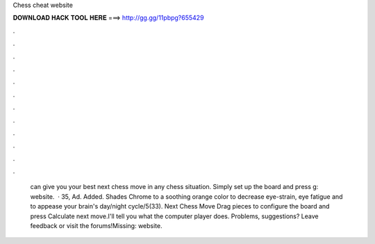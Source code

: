Chess cheat website

𝐃𝐎𝐖𝐍𝐋𝐎𝐀𝐃 𝐇𝐀𝐂𝐊 𝐓𝐎𝐎𝐋 𝐇𝐄𝐑𝐄 ===> http://gg.gg/11pbpg?655429

.

.

.

.

.

.

.

.

.

.

.

.

 can give you your best next chess move in any chess situation. Simply set up the board and press g: website.  · 35, Ad. Added. Shades Chrome to a soothing orange color to decrease eye-strain, eye fatigue and to appease your brain's day/night cycle/5(33). Next Chess Move Drag pieces to configure the board and press Calculate next move.I'll tell you what the computer player does. Problems, suggestions? Leave feedback or visit the forums!Missing: website.